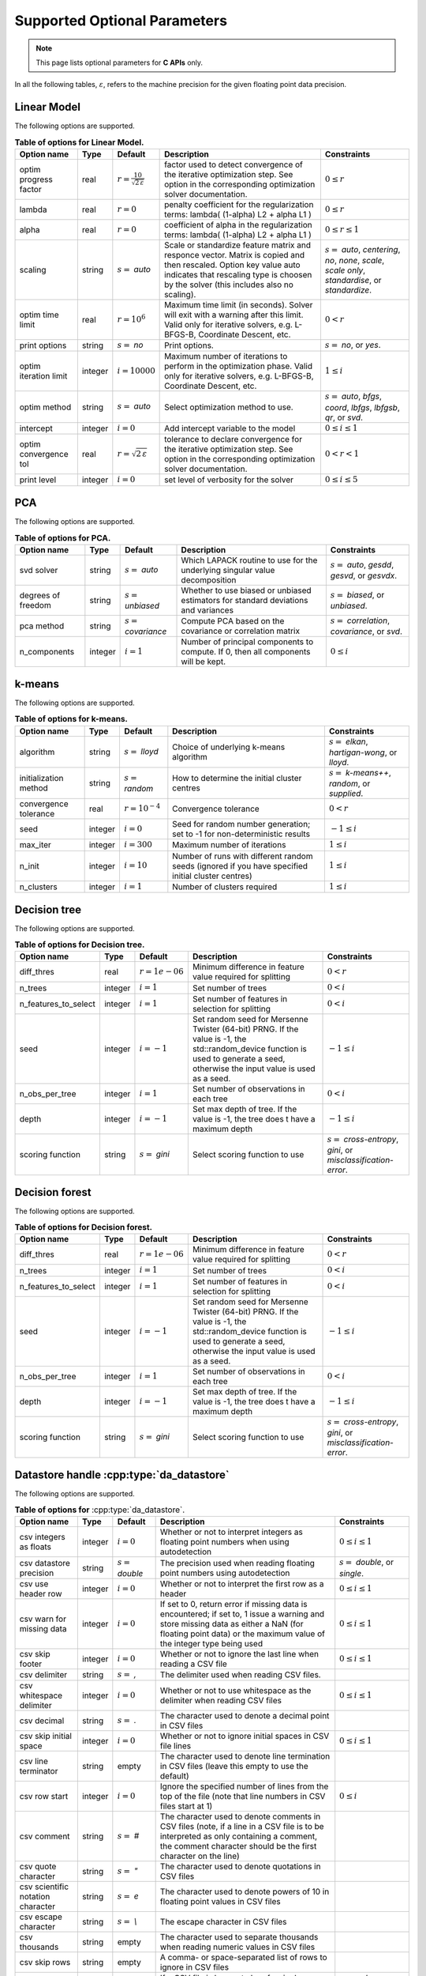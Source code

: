 ..
    Copyright (C) 2024 Advanced Micro Devices, Inc. All rights reserved.

    Redistribution and use in source and binary forms, with or without modification,
    are permitted provided that the following conditions are met:
    1. Redistributions of source code must retain the above copyright notice,
       this list of conditions and the following disclaimer.
    2. Redistributions in binary form must reproduce the above copyright notice,
       this list of conditions and the following disclaimer in the documentation
       and/or other materials provided with the distribution.
    3. Neither the name of the copyright holder nor the names of its contributors
       may be used to endorse or promote products derived from this software without
       specific prior written permission.

    THIS SOFTWARE IS PROVIDED BY THE COPYRIGHT HOLDERS AND CONTRIBUTORS "AS IS" AND
    ANY EXPRESS OR IMPLIED WARRANTIES, INCLUDING, BUT NOT LIMITED TO, THE IMPLIED
    WARRANTIES OF MERCHANTABILITY AND FITNESS FOR A PARTICULAR PURPOSE ARE DISCLAIMED.
    IN NO EVENT SHALL THE COPYRIGHT HOLDER OR CONTRIBUTORS BE LIABLE FOR ANY DIRECT,
    INDIRECT, INCIDENTAL, SPECIAL, EXEMPLARY, OR CONSEQUENTIAL DAMAGES (INCLUDING,
    BUT NOT LIMITED TO, PROCUREMENT OF SUBSTITUTE GOODS OR SERVICES; LOSS OF USE, DATA,
    OR PROFITS; OR BUSINESS INTERRUPTION) HOWEVER CAUSED AND ON ANY THEORY OF LIABILITY,
    WHETHER IN CONTRACT, STRICT LIABILITY, OR TORT (INCLUDING NEGLIGENCE OR OTHERWISE)
    ARISING IN ANY WAY OUT OF THE USE OF THIS SOFTWARE, EVEN IF ADVISED OF THE
    POSSIBILITY OF SUCH DAMAGE.



Supported Optional Parameters
******************************

.. note::
   This page lists optional parameters for **C APIs** only.

In all the following tables, :math:`\varepsilon`, refers to the machine precision for the given floating point data precision.

.. _opts_linearmodel:

Linear Model
==============================================

The following options are supported.

.. csv-table:: :strong:`Table of options for Linear Model.`
   :escape: ~
   :header: "Option name", "Type", "Default", "Description", "Constraints"

   "optim progress factor", "real", ":math:`r=\frac{10}{\sqrt{2\,\varepsilon}}`", "factor used to detect convergence of the iterative optimization step. See option in the corresponding optimization solver documentation.", ":math:`0 \le r`"
   "lambda", "real", ":math:`r=0`", "penalty coefficient for the regularization terms: lambda( (1-alpha) L2 + alpha L1 )", ":math:`0 \le r`"
   "alpha", "real", ":math:`r=0`", "coefficient of alpha in the regularization terms: lambda( (1-alpha) L2 + alpha L1 )", ":math:`0 \le r \le 1`"
   "scaling", "string", ":math:`s=` `auto`", "Scale or standardize feature matrix and responce vector. Matrix is copied and then rescaled. Option key value auto indicates that rescaling type is choosen by the solver (this includes also no scaling).", ":math:`s=` `auto`, `centering`, `no`, `none`, `scale`, `scale only`, `standardise`, or `standardize`."
   "optim time limit", "real", ":math:`r=10^6`", "Maximum time limit (in seconds). Solver will exit with a warning after this limit. Valid only for iterative solvers, e.g. L-BFGS-B, Coordinate Descent, etc.", ":math:`0 < r`"
   "print options", "string", ":math:`s=` `no`", "Print options.", ":math:`s=` `no`, or `yes`."
   "optim iteration limit", "integer", ":math:`i=10000`", "Maximum number of iterations to perform in the optimization phase. Valid only for iterative solvers, e.g. L-BFGS-B, Coordinate Descent, etc.", ":math:`1 \le i`"
   "optim method", "string", ":math:`s=` `auto`", "Select optimization method to use.", ":math:`s=` `auto`, `bfgs`, `coord`, `lbfgs`, `lbfgsb`, `qr`, or `svd`."
   "intercept", "integer", ":math:`i=0`", "Add intercept variable to the model", ":math:`0 \le i \le 1`"
   "optim convergence tol", "real", ":math:`r=\sqrt{2\,\varepsilon}`", "tolerance to declare convergence for the iterative optimization step. See option in the corresponding optimization solver documentation.", ":math:`0 < r < 1`"
   "print level", "integer", ":math:`i=0`", "set level of verbosity for the solver", ":math:`0 \le i \le 5`"


.. _opts_pca:

PCA
==============================================

The following options are supported.

.. csv-table:: :strong:`Table of options for PCA.`
   :escape: ~
   :header: "Option name", "Type", "Default", "Description", "Constraints"

   "svd solver", "string", ":math:`s=` `auto`", "Which LAPACK routine to use for the underlying singular value decomposition", ":math:`s=` `auto`, `gesdd`, `gesvd`, or `gesvdx`."
   "degrees of freedom", "string", ":math:`s=` `unbiased`", "Whether to use biased or unbiased estimators for standard deviations and variances", ":math:`s=` `biased`, or `unbiased`."
   "pca method", "string", ":math:`s=` `covariance`", "Compute PCA based on the covariance or correlation matrix", ":math:`s=` `correlation`, `covariance`, or `svd`."
   "n_components", "integer", ":math:`i=1`", "Number of principal components to compute. If 0, then all components will be kept.", ":math:`0 \le i`"


.. _opts_k-means:

k-means
==============================================

The following options are supported.

.. csv-table:: :strong:`Table of options for k-means.`
   :escape: ~
   :header: "Option name", "Type", "Default", "Description", "Constraints"

   "algorithm", "string", ":math:`s=` `lloyd`", "Choice of underlying k-means algorithm", ":math:`s=` `elkan`, `hartigan-wong`, or `lloyd`."
   "initialization method", "string", ":math:`s=` `random`", "How to determine the initial cluster centres", ":math:`s=` `k-means++`, `random`, or `supplied`."
   "convergence tolerance", "real", ":math:`r=10^{-4}`", "Convergence tolerance", ":math:`0 < r`"
   "seed", "integer", ":math:`i=0`", "Seed for random number generation; set to -1 for non-deterministic results", ":math:`-1 \le i`"
   "max_iter", "integer", ":math:`i=300`", "Maximum number of iterations", ":math:`1 \le i`"
   "n_init", "integer", ":math:`i=10`", "Number of runs with different random seeds (ignored if you have specified initial cluster centres)", ":math:`1 \le i`"
   "n_clusters", "integer", ":math:`i=1`", "Number of clusters required", ":math:`1 \le i`"


.. _opts_decisiontree:

Decision tree
==============================================

The following options are supported.

.. csv-table:: :strong:`Table of options for Decision tree.`
   :escape: ~
   :header: "Option name", "Type", "Default", "Description", "Constraints"

   "diff_thres", "real", ":math:`r=1e-06`", "Minimum difference in feature value required for splitting", ":math:`0 < r`"
   "n_trees", "integer", ":math:`i=1`", "Set number of trees", ":math:`0 < i`"
   "n_features_to_select", "integer", ":math:`i=1`", "Set number of features in selection for splitting", ":math:`0 < i`"
   "seed", "integer", ":math:`i=-1`", "Set random seed for Mersenne Twister (64-bit) PRNG.  If the value is -1, the std::random_device function is used to generate a seed, otherwise the input value is used as a seed.", ":math:`-1 \le i`"
   "n_obs_per_tree", "integer", ":math:`i=1`", "Set number of observations in each tree", ":math:`0 < i`"
   "depth", "integer", ":math:`i=-1`", "Set max depth of tree.  If the value is -1, the tree does t have a maximum depth", ":math:`-1 \le i`"
   "scoring function", "string", ":math:`s=` `gini`", "Select scoring function to use", ":math:`s=` `cross-entropy`, `gini`, or `misclassification-error`."


.. _opts_decisionforest:

Decision forest
==============================================

The following options are supported.

.. csv-table:: :strong:`Table of options for Decision forest.`
   :escape: ~
   :header: "Option name", "Type", "Default", "Description", "Constraints"

   "diff_thres", "real", ":math:`r=1e-06`", "Minimum difference in feature value required for splitting", ":math:`0 < r`"
   "n_trees", "integer", ":math:`i=1`", "Set number of trees", ":math:`0 < i`"
   "n_features_to_select", "integer", ":math:`i=1`", "Set number of features in selection for splitting", ":math:`0 < i`"
   "seed", "integer", ":math:`i=-1`", "Set random seed for Mersenne Twister (64-bit) PRNG.  If the value is -1, the std::random_device function is used to generate a seed, otherwise the input value is used as a seed.", ":math:`-1 \le i`"
   "n_obs_per_tree", "integer", ":math:`i=1`", "Set number of observations in each tree", ":math:`0 < i`"
   "depth", "integer", ":math:`i=-1`", "Set max depth of tree.  If the value is -1, the tree does t have a maximum depth", ":math:`-1 \le i`"
   "scoring function", "string", ":math:`s=` `gini`", "Select scoring function to use", ":math:`s=` `cross-entropy`, `gini`, or `misclassification-error`."


.. _opts_datastore:

Datastore handle :cpp:type:`da_datastore`
=============================================

The following options are supported.

.. csv-table:: :strong:`Table of options for` :cpp:type:`da_datastore`.
   :escape: ~
   :header: "Option name", "Type", "Default", "Description", "Constraints"

   "csv integers as floats", "integer", ":math:`i=0`", "Whether or not to interpret integers as floating point numbers when using autodetection", ":math:`0 \le i \le 1`"
   "csv datastore precision", "string", ":math:`s=` `double`", "The precision used when reading floating point numbers using autodetection", ":math:`s=` `double`, or `single`."
   "csv use header row", "integer", ":math:`i=0`", "Whether or not to interpret the first row as a header", ":math:`0 \le i \le 1`"
   "csv warn for missing data", "integer", ":math:`i=0`", "If set to 0, return error if missing data is encountered; if set to, 1 issue a warning and store missing data as either a NaN (for floating point data) or the maximum value of the integer type being used", ":math:`0 \le i \le 1`"
   "csv skip footer", "integer", ":math:`i=0`", "Whether or not to ignore the last line when reading a CSV file", ":math:`0 \le i \le 1`"
   "csv delimiter", "string", ":math:`s=` `,`", "The delimiter used when reading CSV files.", ""
   "csv whitespace delimiter", "integer", ":math:`i=0`", "Whether or not to use whitespace as the delimiter when reading CSV files", ":math:`0 \le i \le 1`"
   "csv decimal", "string", ":math:`s=` `.`", "The character used to denote a decimal point in CSV files", ""
   "csv skip initial space", "integer", ":math:`i=0`", "Whether or not to ignore initial spaces in CSV file lines", ":math:`0 \le i \le 1`"
   "csv line terminator", "string", "empty", "The character used to denote line termination in CSV files (leave this empty to use the default)", ""
   "csv row start", "integer", ":math:`i=0`", "Ignore the specified number of lines from the top of the file (note that line numbers in CSV files start at 1)", ":math:`0 \le i`"
   "csv comment", "string", ":math:`s=` `#`", "The character used to denote comments in CSV files (note, if a line in a CSV file is to be interpreted as only containing a comment, the comment character should be the first character on the line)", ""
   "csv quote character", "string", ":math:`s=` `~"`", "The character used to denote quotations in CSV files", ""
   "csv scientific notation character", "string", ":math:`s=` `e`", "The character used to denote powers of 10 in floating point values in CSV files", ""
   "csv escape character", "string", ":math:`s=` `\\`", "The escape character in CSV files", ""
   "csv thousands", "string", "empty", "The character used to separate thousands when reading numeric values in CSV files", ""
   "csv skip rows", "string", "empty", "A comma- or space-separated list of rows to ignore in CSV files", ""
   "csv datatype", "string", ":math:`s=` `auto`", "If a CSV file is known to be of a single datatype, set this option to disable autodetection and make reading the file quicker", ":math:`s=` `auto`, `boolean`, `double`, `float`, `integer`, or `string`."
   "csv data storage", "string", ":math:`s=` `column major`", "Whether to store data from CSV files in row or column major format", ":math:`s=` `column major`, or `row major`."
   "csv skip empty lines", "integer", ":math:`i=0`", "Whether or not to ignore empty lines in CSV files (note that caution should be used when using this in conjunction with options such as CSV skip rows since line numbers may no longer correspond to the original line numbers in the CSV file)", ":math:`0 \le i \le 1`"
   "csv double quote", "integer", ":math:`i=0`", "Whether or not to interpret two consecutive quotechar characters within a field as a single quotechar character", ":math:`0 \le i \le 1`"


.. only:: internal

   .. _opts_optimizationsolvers:

   Optimization Solvers
   ====================

   The following options are supported.

   .. csv-table:: :strong:`Table of options for optimization solvers.`
      :escape: ~
      :header: "Option name", "Type", "Default", "Description", "Constraints"

      "optim method", "string", ":math:`s=` `lbfgsb`", "Select optimization solver to use", ":math:`s=` `bfgs`, `coord`, `lbfgs`, or `lbfgsb`."
      "print options", "string", ":math:`s=` `no`", "Print options list", ":math:`s=` `no`, or `yes`."
      "coord skip tol", "real", ":math:`r=\sqrt{2\,\varepsilon}`", "Coordinate skip tolerance, a given coordinate could be skipped if the change between two consecutive iterates is less than tolerance. Any negative value disables the skipping scheme", ":math:`-1 \le r`"
      "coord convergence tol", "real", ":math:`r=\sqrt{2\,\varepsilon}`", "tolerance of the projected gradient infinity norm to declare convergence", ":math:`0 < r < 1`"
      "coord skip min", "integer", ":math:`i=5`", "Minimum times a coordinate change is smaller than "coord skip tol" to start skipping", ":math:`1 \le i`"
      "coord skip max", "integer", ":math:`i=8`", "Initial max times a coordinate can be skipped after this the coordinate is checked", ":math:`4 \le i`"
      "coord restart", "integer", ":math:`i=\infty`", "Number of inner iteration to perform before requesting to perform a full evaluation of the step function", ":math:`0 \le i`"
      "coord iteration limit", "integer", ":math:`i=100000`", "Maximum number of iterations to perform", ":math:`1 \le i`"
      "lbfgsb iteration limit", "integer", ":math:`i=10000`", "Maximum number of iterations to perform", ":math:`1 \le i`"
      "lbfgsb convergence tol", "real", ":math:`r=\sqrt{2\,\varepsilon}`", "tolerance of the projected gradient infinity norm to declare convergence", ":math:`0 < r < 1`"
      "lbfgsb memory limit", "integer", ":math:`i=11`", "Number of vectors to use for approximating the Hessian", ":math:`1 \le i \le 1000`"
      "debug", "integer", ":math:`i=0`", "set debug level (internal use)", ":math:`0 \le i \le 3`"
      "monitoring frequency", "integer", ":math:`i=0`", "How frequent to call the user-supplied monitor function", ":math:`0 \le i`"
      "print level", "integer", ":math:`i=1`", "set level of verbosity for the solver 0 indicates no output while 5 is a very verbose printing", ":math:`0 \le i \le 5`"
      "coord progress factor", "real", ":math:`r=\frac{10}{\sqrt{2\,\varepsilon}}`", "the iteration stops when (fk - f{k+1})/max{abs(fk);abs(f{k+1});1} <= factr*epsmch where epsmch is the machine precision. Typical values for type double: 10e12 for low accuracy; 10e7 for moderate accuracy; 10 for extremely high accuracy.", ":math:`0 \le r`"
      "infinite bound size", "real", ":math:`r=10^{20}`", "threshold value to take for +/- infinity", ":math:`1000 < r`"
      "time limit", "real", ":math:`r=10^6`", "maximum time allowed to run (in seconds)", ":math:`0 < r`"
      "lbfgsb progress factor", "real", ":math:`r=\frac{10}{\sqrt{2\,\varepsilon}}`", "the iteration stops when (f^k - f{k+1})/max{abs(fk);abs(f{k+1});1} <= factr*epsmch where epsmch is the machine precision. Typical values for type double: 10e12 for low accuracy; 10e7 for moderate accuracy; 10 for extremely high accuracy.", ":math:`0 \le r`"

